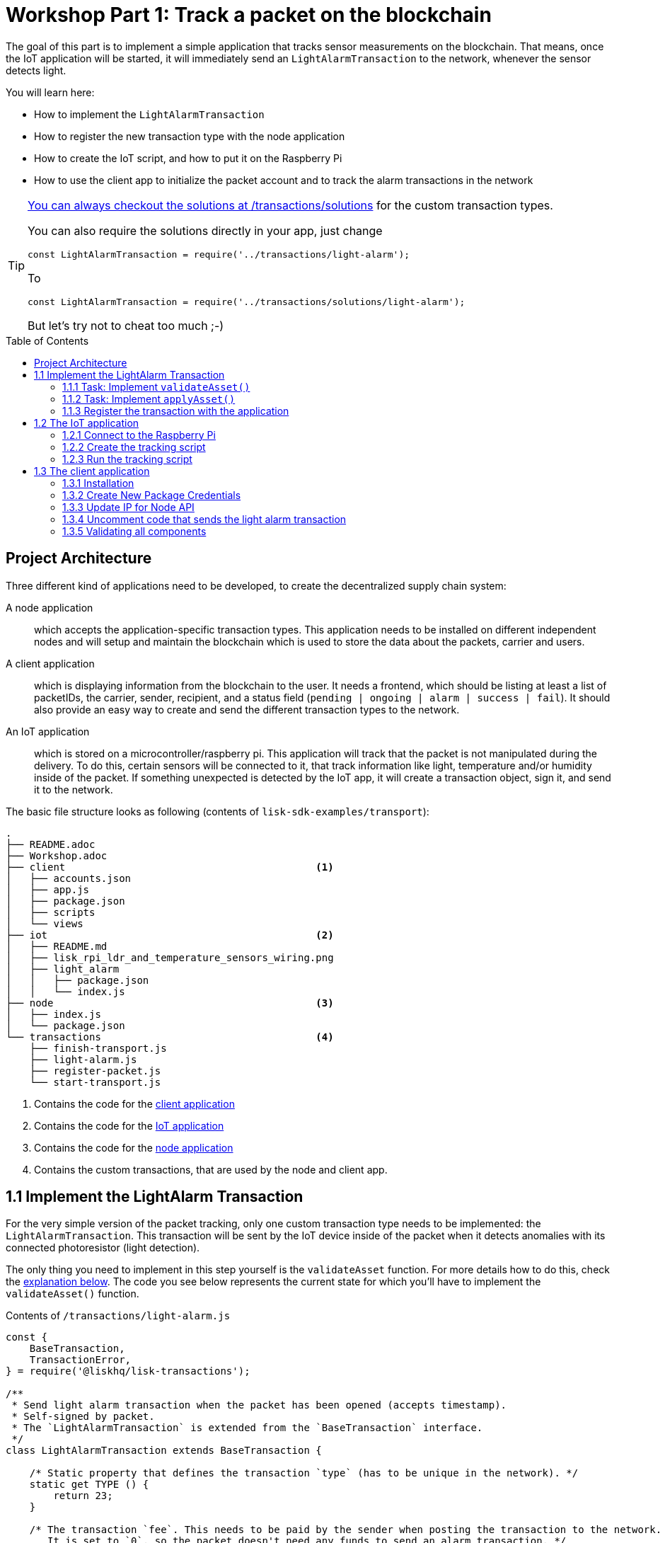 = Workshop Part 1: Track a packet on the blockchain
:toc: preamble
:imagesdir: ../../assets/images
:experimental:
:v_core: master

The goal of this part is to implement a simple application that tracks sensor measurements on the blockchain.
That means, once the IoT application will be started, it will immediately send an `LightAlarmTransaction` to the network, whenever the sensor detects light.

You will learn here:

* How to implement the `LightAlarmTransaction`
* How to register the new transaction type with the node application
* How to create the IoT script, and how to put it on the Raspberry Pi
* How to use the client app to initialize the packet account and to track the alarm transactions in the network

****

[TIP]
====
https://github.com/LiskHQ/lisk-sdk-examples/blob/development/transport/transactions/solutions/light-alarm.js[You can always checkout the solutions at /transactions/solutions] for the custom transaction types.

You can also require the solutions directly in your app, just change

[source,js]
----
const LightAlarmTransaction = require('../transactions/light-alarm');
----

To

[source,js]
----
const LightAlarmTransaction = require('../transactions/solutions/light-alarm');
----

But let's try not to cheat too much ;-)
====

****

== Project Architecture

Three different kind of applications need to be developed, to create the decentralized supply chain system:

A node application::
which accepts the application-specific transaction types.
This application needs to be installed on different independent nodes and will setup and maintain the blockchain which is used to store the data about the packets, carrier and users.

A client application::
which is displaying information from the blockchain to the user.
It needs a frontend, which should be listing at least a list of packetIDs, the carrier, sender, recipient, and a status field (`pending | ongoing | alarm | success | fail`).
It should also provide an easy way to create and send the different transaction types to the network.

An IoT application::
which is stored on a microcontroller/raspberry pi. This application will track that the packet is not manipulated during the delivery.
To do this, certain sensors will be connected to it, that track information like light, temperature and/or humidity inside of the packet.
If something unexpected is detected by the IoT app, it will create a transaction object, sign it, and send it to the network.

The basic file structure looks as following (contents of `lisk-sdk-examples/transport`):
----
.
├── README.adoc
├── Workshop.adoc
├── client                                          <1>
│   ├── accounts.json
│   ├── app.js
│   ├── package.json
│   ├── scripts
│   └── views
├── iot                                             <2>
│   ├── README.md
│   ├── lisk_rpi_ldr_and_temperature_sensors_wiring.png
│   ├── light_alarm
│   │   ├── package.json
│   │   └── index.js
├── node                                            <3>
│   ├── index.js
│   └── package.json
└── transactions                                    <4>
    ├── finish-transport.js
    ├── light-alarm.js
    ├── register-packet.js
    └── start-transport.js
----

<1> Contains the code for the <<_project_architecture, client application>>
<2> Contains the code for the <<_project_architecture, IoT application>>
<3> Contains the code for the <<_project_architecture, node application>>
<4> Contains the custom transactions, that are used by the node and client app.

== 1.1 Implement the LightAlarm Transaction

For the very simple version of the packet tracking, only one custom transaction type needs to be implemented: the `LightAlarmTransaction`.
This transaction will be sent by the IoT device inside of the packet when it detects anomalies with its connected photoresistor (light detection).

The only thing you need to implement in this step yourself is the `validateAsset` function. For more details how to do this, check the <<_task_implement_validateasset, explanation below>>.
The code you see below represents the current state for which you'll have to implement the `validateAsset()` function.

.Contents of `/transactions/light-alarm.js`
[source,js]
----
const {
    BaseTransaction,
    TransactionError,
} = require('@liskhq/lisk-transactions');

/**
 * Send light alarm transaction when the packet has been opened (accepts timestamp).
 * Self-signed by packet.
 * The `LightAlarmTransaction` is extended from the `BaseTransaction` interface.
 */
class LightAlarmTransaction extends BaseTransaction {

    /* Static property that defines the transaction `type` (has to be unique in the network). */
    static get TYPE () {
        return 23;
    }

    /* The transaction `fee`. This needs to be paid by the sender when posting the transaction to the network.
       It is set to `0`, so the packet doesn't need any funds to send an alarm transaction. */
    static get FEE () {
        return '0';
    };

    /* Data from the packet account is cached from the databse. */
    async prepare(store) {
        await store.account.cache([
            {
                address: this.senderId,
            }
        ]);
    }

    /* Static checks for presence and correct datatype of `timestamp`, which holds the timestamp of when the alarm was triggered. */
    validateAsset() {
        const errors = [];
        /*
        Implement your own logic here.
        Static checks for presence of `timestamp` which holds the timestamp of when the alarm was triggered
        */

        return errors;
    }

    applyAsset(store) {
        /* Insert the logic for applyAsset() here */
    }

    undoAsset(store) {
        const errors = [];
        const packet = store.account.get(this.senderId);

        /* --- Revert packet status --- */
        packet.asset.status = null;
        packet.asset.alarms.light.pop();

        store.account.set(packet.address, packet);
        return errors;
    }

}

module.exports = LightAlarmTransaction;
----

TIP: Go to the Lisk Documentation, to get an xref:customize.adoc#_the_basetransaction_interface[overview about the required methods for custom transactions]

=== 1.1.1 Task: Implement `validateAsset()`

**Implement your own logic for the `validateAsset()` function** https://github.com/LiskHQ/lisk-sdk-examples/blob/development/transport/transactions/light-alarm.js#L31[here at line 31].
The code will validate the timestamp that has been sent by the `LightAlarmTransaction`.
In case an error is found, push a new `TransactionError` into the `errors` array and return it at the end of the function.

TIP: All data, that is sent with the transaction is available through the `this` variable. So, to access the timestamp of the transaction, use `this.timestamp`.

The snippet below describes how to create an `TransactionError` object. Try to add a fitting `TransactionError` to the `errors` list of `validateAsset()`, in case the timestamp is not present, or if it has the wrong format.

NOTE: The expected data type for the timestamp is `number`!

.Example: How to create a `TransactionError` object:
[source, js]
----
new TransactionError(
	'Invalid "asset.hello" defined on transaction',
	this.id,
	'.asset.hello',
	this.asset.hello,
	'A string value no longer than 64 characters',
)
----

TIP: In case you need some inspiration how to implement the `validateAsset()` function, check out the other examples like `hello_world` inside of the `lisk-sdk-examples` repository, or check the xref:tutorials/hello-world.adoc#_3_create_a_new_transaction_type[tutorials] in the Lisk documentation.

IMPORTANT: To verify your implementation of `validateAsset()`, compare it with the https://github.com/LiskHQ/lisk-sdk-examples/blob/development/transport/transactions/solutions/light-alarm.js[solution].

=== 1.1.2 Task: Implement `applyAsset()`

The `applyAsset` function tells the blockchain what changes it should make and how to change a user's account. Basically, it holds the core business logic of your custom transaction.
The magic happens here! You can find a possible implementation of `applyAsset` for the `LightAlarmTransaction` below.

TASK::
Copy the snippet below and replace the `applyAsset` function in `light-alarm.js` with it in order to complete the implementation of the lightAlarmTransaction.

[source,js]
----
/*Inside of `applyAsset`, we can make use of the cached data from the `prepare` function,
 * which is stored inside of the `store` parameter.*/
applyAsset(store) {
    const errors = [];

    /* With `store.account.get(ADDRESS)` we now get the account data of the packet account.
     * We specify `this.senderId` as address, because the light alarm is always signed and sent by the packet itself. */
    const packet = store.account.get(this.senderId);

    /**
     * Update the Packet account:
     * - set packet status to "alarm"
     * - add current timestamp to light alarms list
     */
    packet.asset.status = 'alarm';
    packet.asset.alarms = packet.asset.alarms ? packet.asset.alarms : {};
    packet.asset.alarms.light = packet.asset.alarms.light ? packet.asset.alarms.light : [];
    packet.asset.alarms.light.push(this.timestamp);

    /* When all changes have been made, they are applied to the database by executing `store.account.set(ADDRESS, DATA)`; */
    store.account.set(packet.address, packet);

    /* Unlike in `validateAsset`, the `store` parameter is present here.
     * That means, inside of `applyAsset` it is possible to make dynamic checks against the existing data in the database.
     *  As we do not need to this here, an empty `errors` array is returned at the end of the function. */
    return errors;
}
----

=== 1.1.3 Register the transaction with the application

Now, that we have created the new custom transaction type `LightAlarmTransaction`, it needs to be registered with the node application.
Without this step, the nodes won't have the logic to validate a `LightAlarmTransaction` and the transaction will be discarded.

.Check out the code at `node/index.js` which registers the LightAlarmTransaction to the blockchain application:
[source,js]
----
const { Application, genesisBlockDevnet, configDevnet } = require('lisk-sdk');
const LightAlarmTransaction = require('../transactions/light-alarm');           <1>

configDevnet.app.label = 'lisk-transport';

const app = new Application(genesisBlockDevnet, configDevnet);

app.registerTransaction(LightAlarmTransaction);                                 <2>

app
    .run()
    .then(() => app.logger.info('App started...'))
    .catch(error => {
        console.error('Faced error in application', error);
        process.exit(1);
    });
----

<1> Requires the custom transaction type.
<2> Registers the custom transaction type with the application.

NOTE: After the registration of a new transaction type, the node needs to be restarted to apply the changes with `node index.js | npx bunyan -o short`.
Make sure you are executing this command inside the `node/` folder.

== 1.2 The IoT application

In this step we are going to create the script that will run on the Raspberry Pi to track if the packet has been manipulated.

=== 1.2.1 Connect to the Raspberry Pi

For simplifying the network topology for the workshop we configured a DHCP server in the Raspberry Pi that will assign an IP address to your computer using a virtual ethernet through USB.
The Raspberry Pi will have the IP address `10.10.10.10` and will assign to your computer an address of that family.

Connect a micro usb cable with the Raspberry and then connect the other end to a computer.

**Make sure you connect the micro usb cable to the port that has a small label `usb` above it.**

image:usb-port.jpg[How to connect to your Pi]

Next, to be able to log in using `ssh` from a terminal run the below `ping` command.
This will start pinging the Raspberry Pi and you'll eventually get responses back.

[source, bash]
----
ping 10.10.10.10
----

Example output from pinging the Raspberry Pi:

[source,bash]
----
Request timeout for icmp_seq 79
Request timeout for icmp_seq 80
Request timeout for icmp_seq 81
Request timeout for icmp_seq 82
Request timeout for icmp_seq 83
Request timeout for icmp_seq 84
64 bytes from 10.10.10.10: icmp_seq=85 ttl=64 time=0.952 ms
64 bytes from 10.10.10.10: icmp_seq=86 ttl=64 time=0.677 ms
----

When you start to get lines like the last one you can execute:

[source, bash]
----
ssh pi@10.10.10.10
----

If prompted with a warning just hit enter to accept the default (Yes).

Following, it will prompt for a password, **enter the password in the label of the box of your Raspberry.**

Once logged in you will see a message similar to (IP address will be probably be different):

[source,bash]
----
-----------------------------------------------------------------------------------------------------------------
Welcome to the LiskJS IoT device! You connected from: '10.10.10.93'. Save this address as you will use it later.
-----------------------------------------------------------------------------------------------------------------
----

**Save the IP address** as you will need it during the workshop!

Your terminal should now be connected to the Raspberry Pi.
In the next step, we will be working on the Raspberry Pi in order to prepare the device.

=== 1.2.2 Create the tracking script
Execute the below commands for creating the tracking script:
[source,bash]
----
mkdir light_alarm #Create a folder to hold the tracking script.
cd light_alarm
npm init --yes #Creates the `package.json` file.
npm i @liskhq/lisk-transactions @liskhq/lisk-api-client @liskhq/lisk-constants rpi-pins #Install dependencies.
----

Now, create a new file called `light-alarm.js`.

[source,bash]
----
touch light-alarm.js
----

Next, **copy the code from your local computer** at `transport/transactions/light-alarm.js` (which we prepared in <<_1_1_implement_the_lightalarm_transaction, step 1.1>>) to the Raspberry Pi.
First, let's open the file with the `nano` editor.

[source,bash]
----
nano light-alarm.js
----

Next, insert here the code of the `LightAlarmTransaction`.
You can use kbd:[CMD+V] to paste the contents in the file.
In order to save and exit `nano`, use:

kbd:[CMD+O]

kbd:[ENTER]

kbd:[CMD+X]

The second file you need to create is the actual tracking script.
Create a new file `index.js` that will hold our tracking script.

[source,bash]
----
touch index.js
----

Next, **insert the code snippet below** and save the `index.js` file.
You can reuse the above commands with the `nano` editor.

[source,js]
----
const PIN = require("rpi-pins");
const GPIO = new PIN.GPIO();
// Rpi-pins uses the WiringPi pin numbering system (check https://pinout.xyz/pinout/pin16_gpio23).
GPIO.setPin(4, PIN.MODE.INPUT);
const LightAlarmTransaction = require('./light-alarm');
const { APIClient } = require('@liskhq/lisk-api-client');

// Replace `localhost` with the IP of the node you want to reach for API requests.
const api = new APIClient(['http://localhost:4000']);

// Check config file or visit localhost:4000/api/node/constants to verify your epoc time (OK when using /transport/node/index.js)
const dateToLiskEpochTimestamp = date => (
    Math.floor(new Date(date).getTime() / 1000) - Math.floor(new Date(Date.UTC(2016, 4, 24, 17, 0, 0, 0)).getTime() / 1000)
);

const packetCredentials = { /* Insert the credentials of the packet here in step 1.3 */ }

// Check the status of the sensor in a certain intervall (here: 1 second).
setInterval(() => {
	let state = GPIO.read(4);
    if(state === 0) {
        console.log('Package has been opened! Send lisk transaction!');

        // Uncomment the below code in step 1.3 of the workshop
        /*
        let tx = new LightAlarmTransaction({
            timestamp: dateToLiskEpochTimestamp(new Date())
        });

        tx.sign(packetCredentials.passphrase);

        api.transactions.broadcast(tx.toJSON()).then(res => {
            console.log("++++++++++++++++ API Response +++++++++++++++++");
            console.log(res.data);
            console.log("++++++++++++++++ Transaction Payload +++++++++++++++++");
            console.log(tx.stringify());
            console.log("++++++++++++++++ End Script +++++++++++++++++");
        }).catch(err => {
            console.log(JSON.stringify(err.errors, null, 2));
        });
        */
    } else {
        console.log('Alles gut');
    }
}, 1000);

----

=== 1.2.3 Run the tracking script

To check if the script can read the sensor data, start the script by running:

[source, bash]
----
node index.js
----

Now place the sensor in a dark place and then in a light place, and verify the correct logs are shown in the console.

If no light is detected, it should log:
```
Alles gut
```

and if light is detected, it will log:
```
Package has been opened! Send lisk transaction!
```

The code will also try to send the `LightAlarmTransaction` in case it detects light.
This will fail, as we didn't provide the passphrase of the packet in the script, which is needed to sign the `LightAlarmTransaction`.

You can cancel the script for now by stopping its execution with:

kbd:[CMD+C]

Next up, let's use the client app in `step 1.3` to initialize a new account for the packet.

== 1.3 The client application
In this step, we have to store the passphrase of the packet on the Raspberry Pi so it can sign and broadcast the `LightAlarmTransaction`.
After that, we will start the `client` application to explore the sent transactions.

While your Raspberry Pi is still connected, open a local terminal window and navigate into the `client` app.

[NOTE]
====
The complete implementation of the client is prepared for you before the workshop.
In this part 1 of the workshop, we will only make use of the `Initialize` and `Packet&Carrier` pages.
====

=== 1.3.1 Installation
Let's start the client application with the following commands.
[source, bash]
----
cd ../client
npm i
node app.js
----

Make sure your blockchain is running in order for the client to work! If not, start your blockchain by navigating to the `node/` folder and running:

[source, bash]
----
node index.js | npx bunyan -o short
----

=== 1.3.2 Create New Package Credentials

Navigate to the `Initialize` page (web app running at http://localhost:3000) to create a new packet account.
Every time that you refresh the page, new packet credentials are created and initialized on the network.

image:initialize-step1.png[Initialization of the packet account]

Copy the object with the credentials and paste it as `packetCredentials` in your <<_122_create_the_tracking_script, tracking script>> on the Raspberry Pi.
You have to paste it in the `index.js` file on the Raspberry Pi at the following line of code:

[source, js]
----
const packetCredentials = { /* Insert the credentials of the packet here in step 1.3 */ }
----

=== 1.3.3 Update IP for Node API

Exchange `localhost` with the IP where your node application is running.

If you followed the tutorial, your node should run on your local machine.
The IP of your local machine should be displayed after the <<_121_connect_to_the_raspberry_pi, login to the Rapsberry Pi>>.

Simply copy it and replace `localhost` in the tracking script with it.

[source, js]
----
const api = new APIClient(['http://localhost:4000']);
----

Ok, we are all set to check all elements together.

=== 1.3.4 Uncomment code that sends the light alarm transaction

Now uncomment the https://github.com/LiskHQ/lisk-sdk-examples/blob/development/transport/iot/light_alarm/index.js#L25[code snippet that creates and sends the light alarm transaction object].

=== 1.3.5 Validating all components

To now track the light alarm with the client application, do the following:

. Make sure your blockchain node is running on your machine (`node/` folder):
+
[source, bash]
----
node index.js | npx bunyan -o short
----
. Make sure the client from the `client/` folder is running:
+
[source, bash]
----
node app.js
----
. Put the sensor of your raspberry in a dark place.
. Now, start the tracking script on your Raspberry Pi:
+
[source, bash]
----
node index.js
----
. Go to the `Packet&Carrier` page in the client which is running at localhost:3000 and refresh.
Nothing should be shown on the page, yet.
. Now, shed some light on the sensor, and refresh the page again.
. If you refresh again, you should see a list of timestamps at which `LightAlarmTransactions` have been fired, sent by the Raspberry Pi.

**If you see the timestamps are added to `asset.alarms.light` of the packet account, you have successfully completed `part 1` of the workshop, congratz! \o/ **

image:packet-carrier-step1.png[packet account]

[NOTE]
====
You are now able to detect a packet manipulation and save the corresponding timestamp on the blockchain.

xref:tutorials/transport2.adoc[Click here to continue with part 2: Create a simple supply chain system]
====
